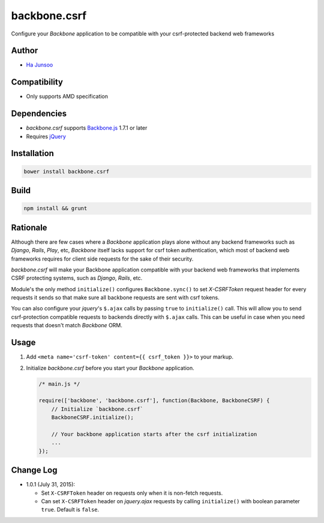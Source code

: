 =============
backbone.csrf
=============
Configure your *Backbone* application to be compatible with your csrf-protected backend web frameworks


Author
======
* `Ha Junsoo <kuc2477@gmail.com>`_


Compatibility
=============
* Only supports AMD specification


Dependencies
============
* *backbone.csrf* supports `Backbone.js <https://backbone.org>`_ 1.7.1 or later
* Requires `jQuery <https://jquery.com>`_


Installation
============
.. code-block:: shell

    bower install backbone.csrf

    
Build
=====
.. code-block:: shell

    npm install && grunt


Rationale
=========
Although there are few cases where a *Backbone* application plays alone without any backend frameworks such as *Django*, *Rails*, *Play*, etc, *Backbone* itself lacks support for csrf token authentication, which most of backend web frameworks requires for client side requests for the sake of their security.

*backbone.csrf* will make your Backbone application compatible with your backend web frameworks that implements CSRF protecting systems, such as *Django*, *Rails*, etc.

Module's the only method ``initialize()`` configures ``Backbone.sync()`` to set *X-CSRFToken* request header for every requests it sends so that make sure all backbone requests are sent with csrf tokens.

You can also configure your *jquery*'s ``$.ajax`` calls by passing ``true`` to ``initialize()`` call. This will allow you to send csrf-protection compatible requests to backends directly with ``$.ajax`` calls. This can be useful in case when you need requests that doesn't match *Backbone* ORM.


Usage
=====
1. Add ``<meta name='csrf-token' content={{ csrf_token }}>`` to your markup.  

2. Initialize *backbone.csrf* before you start your *Backbone* application.

   .. code-block:: javascript

       /* main.js */

       require(['backbone', 'backbone.csrf'], function(Backbone, BackboneCSRF) {
           // Initialize `backbone.csrf`
           BackboneCSRF.initialize();

           // Your backbone application starts after the csrf initialization
           ...
       });


Change Log
==========
* 1.0.1 (July 31, 2015):

  - Set ``X-CSRFToken`` header on requests only when it is non-fetch requests.
  
  - Can set ``X-CSRFToken`` header on *jquery.ajax* requests by calling ``initialize()`` with boolean parameter ``true``. Default is ``false``.
